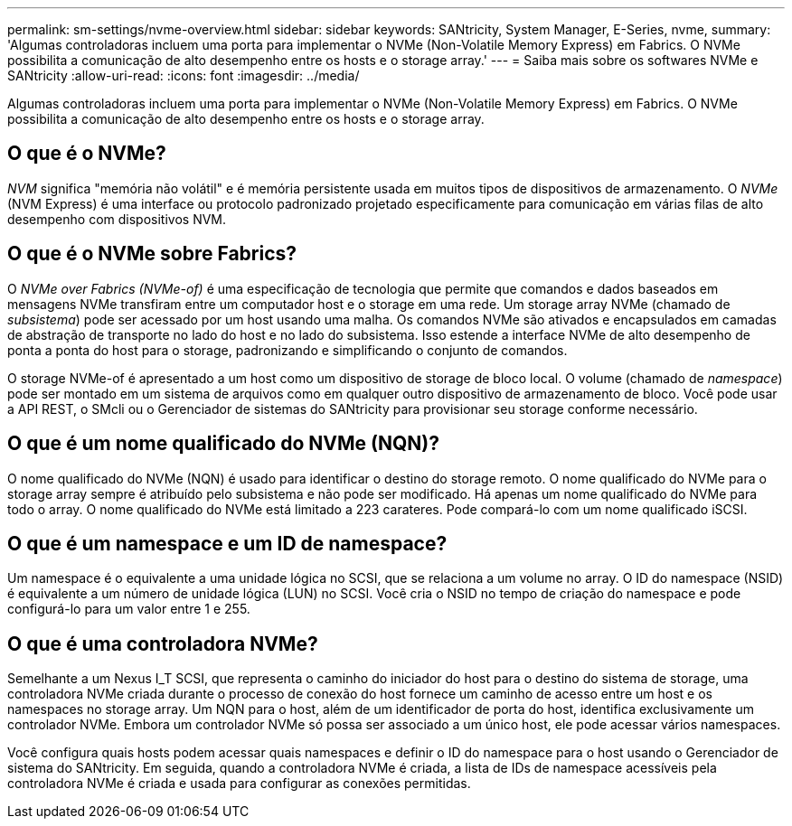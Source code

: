 ---
permalink: sm-settings/nvme-overview.html 
sidebar: sidebar 
keywords: SANtricity, System Manager, E-Series, nvme, 
summary: 'Algumas controladoras incluem uma porta para implementar o NVMe (Non-Volatile Memory Express) em Fabrics. O NVMe possibilita a comunicação de alto desempenho entre os hosts e o storage array.' 
---
= Saiba mais sobre os softwares NVMe e SANtricity
:allow-uri-read: 
:icons: font
:imagesdir: ../media/


[role="lead"]
Algumas controladoras incluem uma porta para implementar o NVMe (Non-Volatile Memory Express) em Fabrics. O NVMe possibilita a comunicação de alto desempenho entre os hosts e o storage array.



== O que é o NVMe?

_NVM_ significa "memória não volátil" e é memória persistente usada em muitos tipos de dispositivos de armazenamento. O _NVMe_ (NVM Express) é uma interface ou protocolo padronizado projetado especificamente para comunicação em várias filas de alto desempenho com dispositivos NVM.



== O que é o NVMe sobre Fabrics?

O _NVMe over Fabrics (NVMe-of)_ é uma especificação de tecnologia que permite que comandos e dados baseados em mensagens NVMe transfiram entre um computador host e o storage em uma rede. Um storage array NVMe (chamado de _subsistema_) pode ser acessado por um host usando uma malha. Os comandos NVMe são ativados e encapsulados em camadas de abstração de transporte no lado do host e no lado do subsistema. Isso estende a interface NVMe de alto desempenho de ponta a ponta do host para o storage, padronizando e simplificando o conjunto de comandos.

O storage NVMe-of é apresentado a um host como um dispositivo de storage de bloco local. O volume (chamado de _namespace_) pode ser montado em um sistema de arquivos como em qualquer outro dispositivo de armazenamento de bloco. Você pode usar a API REST, o SMcli ou o Gerenciador de sistemas do SANtricity para provisionar seu storage conforme necessário.



== O que é um nome qualificado do NVMe (NQN)?

O nome qualificado do NVMe (NQN) é usado para identificar o destino do storage remoto. O nome qualificado do NVMe para o storage array sempre é atribuído pelo subsistema e não pode ser modificado. Há apenas um nome qualificado do NVMe para todo o array. O nome qualificado do NVMe está limitado a 223 carateres. Pode compará-lo com um nome qualificado iSCSI.



== O que é um namespace e um ID de namespace?

Um namespace é o equivalente a uma unidade lógica no SCSI, que se relaciona a um volume no array. O ID do namespace (NSID) é equivalente a um número de unidade lógica (LUN) no SCSI. Você cria o NSID no tempo de criação do namespace e pode configurá-lo para um valor entre 1 e 255.



== O que é uma controladora NVMe?

Semelhante a um Nexus I_T SCSI, que representa o caminho do iniciador do host para o destino do sistema de storage, uma controladora NVMe criada durante o processo de conexão do host fornece um caminho de acesso entre um host e os namespaces no storage array. Um NQN para o host, além de um identificador de porta do host, identifica exclusivamente um controlador NVMe. Embora um controlador NVMe só possa ser associado a um único host, ele pode acessar vários namespaces.

Você configura quais hosts podem acessar quais namespaces e definir o ID do namespace para o host usando o Gerenciador de sistema do SANtricity. Em seguida, quando a controladora NVMe é criada, a lista de IDs de namespace acessíveis pela controladora NVMe é criada e usada para configurar as conexões permitidas.
